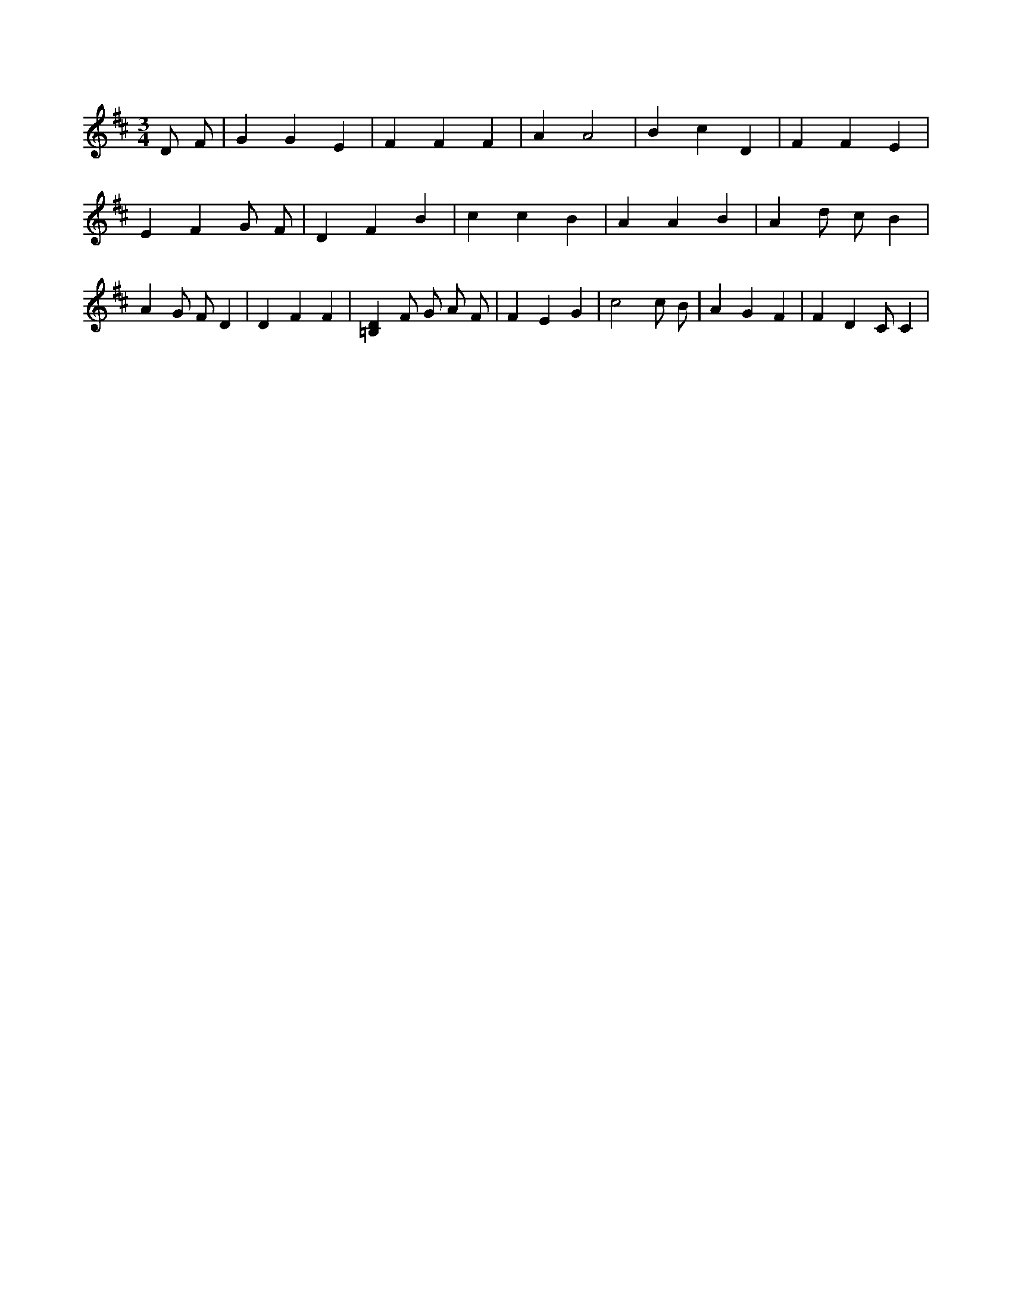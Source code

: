 X:311
L:1/4
M:3/4
K:DMaj
D/2 F/2 | G G E | F F F | A A2 | B c D | F F E | E F G/2 F/2 | D F B | c c B | A A B | A d/2 c/2 B | A G/2 F/2 D | D F F | [=B,D] F/2 G/2 A/2 F/2 | F E G | c2 c/2 B/2 | A G F | F D /2 C/2 C |
